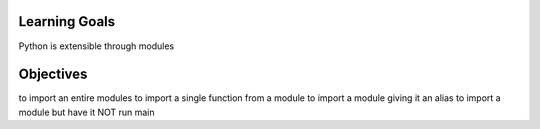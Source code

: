 Learning Goals
==============

Python is extensible through modules


Objectives
==========

to import an entire modules
to import a single function from a module
to import a module giving it an alias
to import a module but have it NOT run main
